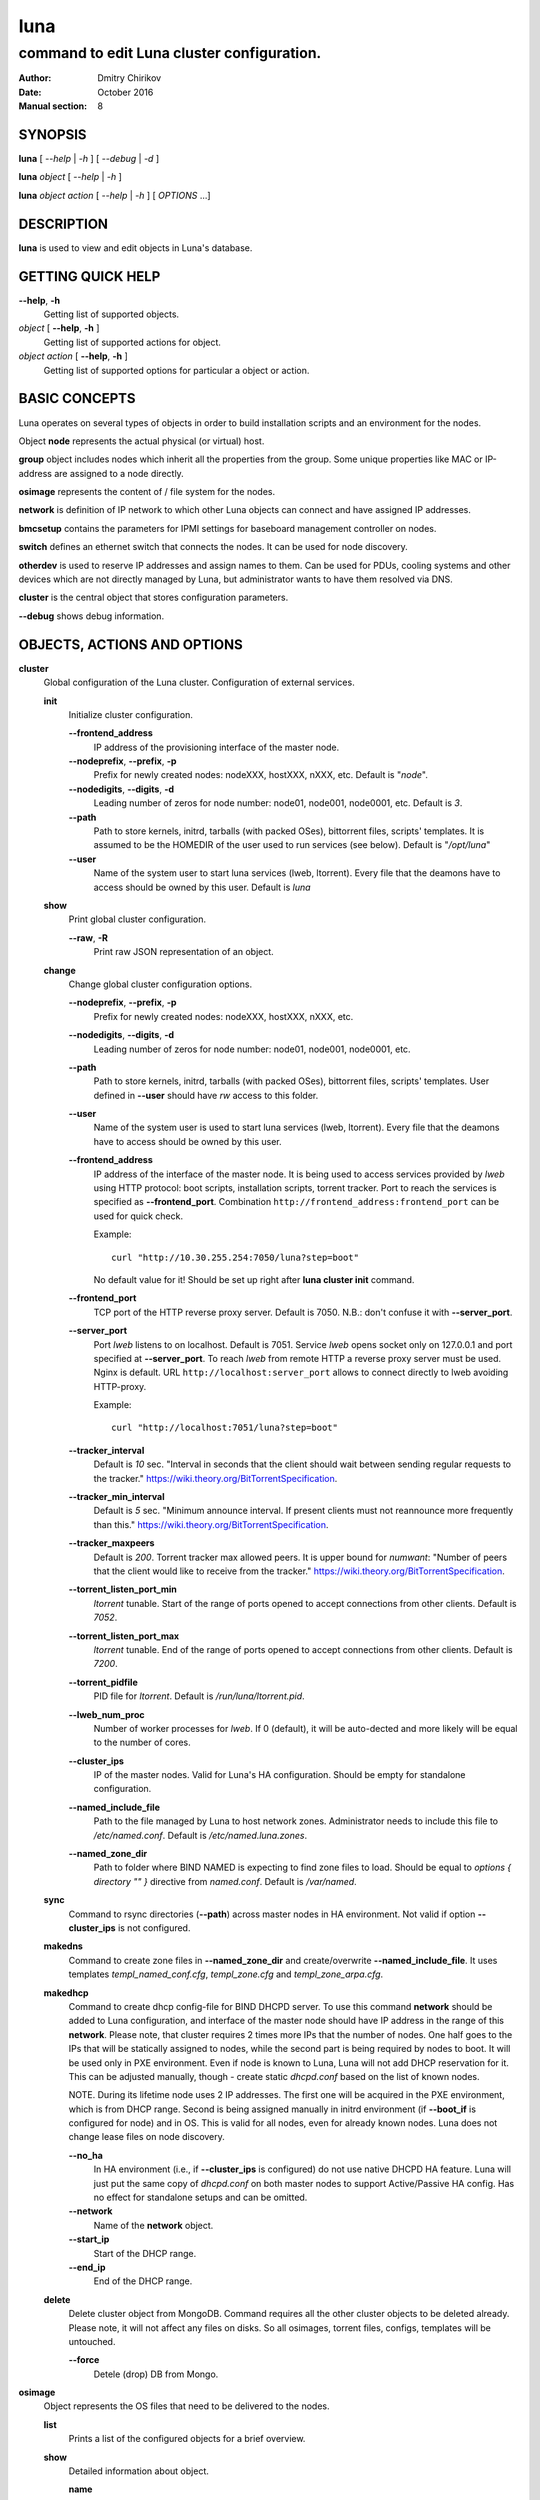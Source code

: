 ====
luna
====

-------------------------------------------
command to edit Luna cluster configuration.
-------------------------------------------

:Author: Dmitry Chirikov
:Date:   October 2016
:Manual section: 8

SYNOPSIS
========

**luna** [ *--help* | *-h* ] [ *--debug* | *-d* ]

**luna** *object* [ *--help* | *-h* ]

**luna** *object* *action* [ *--help* | *-h* ] [ *OPTIONS* ...]

DESCRIPTION
===========

**luna** is used to view and edit objects in Luna's database.

GETTING QUICK HELP
==================

**--help**, **-h**
    Getting list of supported objects.
*object* [ **--help**, **-h** ]
    Getting list of supported actions for object.
*object* *action* [ **--help**, **-h** ]
    Getting list of supported options for particular a object or action.

BASIC CONCEPTS
==============

Luna operates on several types of objects in order to build installation scripts and an environment for the nodes.

Object **node** represents the actual physical (or virtual) host.

**group** object includes nodes which inherit all the properties from the group. Some unique properties like MAC or IP-address are assigned to a node directly.

**osimage** represents the content of / file system for the nodes.

**network** is definition of IP network to which other Luna objects can connect and have assigned IP addresses.

**bmcsetup** contains the parameters for IPMI settings for baseboard management controller on nodes.

**switch** defines an ethernet switch that connects the nodes. It can be used for node discovery.

**otherdev** is used to reserve IP addresses and assign names to them. Can be used for PDUs, cooling systems and other devices which are not directly managed by Luna, but administrator wants to have them resolved via DNS.

**cluster** is the central object that stores configuration parameters.

**--debug** shows debug information.

OBJECTS, ACTIONS AND OPTIONS
============================

**cluster**
    Global configuration of the Luna cluster. Configuration of external services.

    **init**
        Initialize cluster configuration.

        **--frontend_address**
            IP address of the provisioning interface of the master node.

        **--nodeprefix**, **--prefix**, **-p**
            Prefix for newly created nodes: nodeXXX, hostXXX, nXXX, etc. Default is "*node*".

        **--nodedigits**, **--digits**, **-d**
            Leading number of zeros for node number: node01, node001, node0001, etc. Default is *3*.

        **--path**
            Path to store kernels, initrd, tarballs (with packed OSes), bittorrent files, scripts' templates. It is assumed to be the HOMEDIR of the user used to run services (see below). Default is "*/opt/luna*"

        **--user**
            Name of the system user to start luna services (lweb, ltorrent). Every file that the deamons have to access should be owned by this user. Default is *luna*

    **show**
        Print global cluster configuration.

        **--raw**, **-R**
            Print raw JSON representation of an object.

    **change**
        Change global cluster configuration options.

        **--nodeprefix**, **--prefix**, **-p**
            Prefix for newly created nodes: nodeXXX, hostXXX, nXXX, etc.

        **--nodedigits**, **--digits**, **-d**
            Leading number of zeros for node number: node01, node001, node0001, etc.

        **--path**
            Path to store kernels, initrd, tarballs (with packed OSes), bittorrent files, scripts' templates. User defined in **--user** should have *rw* access to this folder.

        **--user**
            Name of the system user is used to start luna services (lweb, ltorrent). Every file that the deamons have to access should be owned by this user.

        **--frontend_address**
            IP address of the interface of the master node. It is being used to access services provided by *lweb* using HTTP protocol: boot scripts, installation scripts, torrent tracker. Port to reach the services is specified as **--frontend_port**. Combination ``http://frontend_address:frontend_port`` can be used for quick check.

            Example::

                curl "http://10.30.255.254:7050/luna?step=boot"

            No default value for it! Should be set up right after **luna cluster init** command.

        **--frontend_port**
            TCP port of the HTTP reverse proxy server. Default is 7050. N.B.: don't confuse it with **--server_port**.

        **--server_port**
            Port *lweb* listens to on localhost. Default is 7051. Service *lweb* opens socket only on 127.0.0.1 and port specified at **--server_port**. To reach *lweb* from remote HTTP a reverse proxy server must be used. Nginx is default. URL ``http://localhost:server_port`` allows to connect directly to lweb avoiding HTTP-proxy.

            Example::

                curl "http://localhost:7051/luna?step=boot"

        **--tracker_interval**
            Default is *10* sec. "Interval in seconds that the client should wait between sending regular requests to the tracker." https://wiki.theory.org/BitTorrentSpecification.

        **--tracker_min_interval**
            Default is *5* sec. "Minimum announce interval. If present clients must not reannounce more frequently than this." https://wiki.theory.org/BitTorrentSpecification.

        **--tracker_maxpeers**
            Default is *200*. Torrent tracker max allowed peers. It is upper bound for *numwant*: "Number of peers that the client would like to receive from the tracker." https://wiki.theory.org/BitTorrentSpecification.

        **--torrent_listen_port_min**
            *ltorrent* tunable. Start of the range of ports opened to accept connections from other clients. Default is *7052*.

        **--torrent_listen_port_max**
            *ltorrent* tunable. End of the range of ports opened to accept connections from other clients. Default is *7200*.

        **--torrent_pidfile**
            PID file for *ltorrent*. Default is */run/luna/ltorrent.pid*.

        **--lweb_num_proc**
            Number of worker processes for *lweb*. If 0 (default), it will be auto-dected and more likely will be equal to the number of cores.

        **--cluster_ips**
            IP of the master nodes. Valid for Luna's HA configuration. Should be empty for standalone configuration.

        **--named_include_file**
            Path to the file managed by Luna to host network zones. Administrator needs to include this file to */etc/named.conf*. Default is */etc/named.luna.zones*.

        **--named_zone_dir**
            Path to folder where BIND NAMED is expecting to find zone files to load. Should be equal to *options { directory "" }* directive from *named.conf*. Default is */var/named*.

    **sync**
        Command to rsync directories (**--path**) across master nodes in HA environment. Not valid if option **--cluster_ips** is not configured.

    **makedns**
        Command to create zone files in **--named_zone_dir** and create/overwrite **--named_include_file**. It uses templates *templ_named_conf.cfg*, *templ_zone.cfg* and *templ_zone_arpa.cfg*.

    **makedhcp**
        Command to create dhcp config-file for BIND DHCPD server. To use this command **network** should be added to Luna configuration, and interface of the master node should have IP address in the range of this **network**. Please note, that cluster requires 2 times more IPs that the number of nodes. One half goes to the IPs that will be statically assigned to nodes, while the second part is being required by nodes to boot. It will be used only in PXE environment. Even if node is known to Luna, Luna will not add DHCP reservation for it. This can be adjusted manually, though - create static *dhcpd.conf* based on the list of known nodes.

        NOTE. During its lifetime node uses 2 IP addresses. The first one will be acquired in the PXE environment, which is from DHCP range. Second is being assigned manually in initrd environment (if **--boot_if** is configured for node) and in OS. This is valid for all nodes, even for already known nodes. Luna does not change lease files on node discovery.

        **--no_ha**
            In HA environment (i.e., if **--cluster_ips** is configured) do not use native DHCPD HA feature. Luna will just put the same copy of *dhcpd.conf* on both master nodes to support Active/Passive HA config. Has no effect for standalone setups and can be omitted.

        **--network**
            Name of the **network** object.

        **--start_ip**
            Start of the DHCP range.

        **--end_ip**
            End of the DHCP range.

    **delete**
        Delete cluster object from MongoDB. Command requires all the other cluster objects to be deleted already. Please note, it will not affect any files on disks. So all osimages, torrent files, configs, templates will be untouched.

        **--force**
            Detele (drop) DB from Mongo.

**osimage**
    Object represents the OS files that need to be delivered to the nodes.

    **list**
        Prints a list of the configured objects for a brief overview.

    **show**
        Detailed information about object.

        **name**
            Name of the object.

        **--raw**, **-R**
            Print raw JSON representation of the object.

        **--path**, **-p**
            Show path where osimage files are stored.

        **--kernver**, **-k**
            Show currently configured kernel and list of the installed kernels.

        **--kernopts**, **-o**
            Show currently configured kernel options.

        **--grab_exclude_list**, **-e**
            Show exclude list.

        **--grab_filesystems**, **-f**
            Show currently configured filesystems' mountpoint for grabbing.

    **add**
        Add **osimage** object to Luna configuration. Please make sure that kernel rpm is installed.

        **--name**, **-n**
            Name of the object.

        **--path**, **-p**
            Path where files (directory tree structure) of the image is being stored.

        **--kernver**, **-k**
            Kernel version of the image.

        **--kernopts**, **-o**
            Kernel options that are used to pass additional parameters to kernel on boot.

    **change**
        Change parameters of the **osimage** object.

        **name**
            Name of the object.

        **--kernver**, **-k**
            Kernel version of the image.

        **--kernopts**, **-o**
            Kernel options that are used to pass additional parameters to kernel on boot.

        **--dracutmodules**, **-d**
            Dracut modules for initrd. Comma separated list of the dracut modules. ``dracut(8)`` supports ``-a`` and ``-o`` options, so modules which are prepended with '-' sign (minus) will be omitted on initrd build (``-o``).

        **--kernmodules**, **-m**
            Kernel modules for initrd. Comma separated list of the kernel modules. ``dracut(8)`` supports ``--add-drivers`` and ``--omit-drivers`` options, so modules which are prepended with '-' sign (minus) will be omitted on initrd build (``--omit-drivers``).

        **--grab_exclude_list**, **-e**
            Edit exclude list for grabbing host. See ``rsync(1)`` for details. On **osimage** creation ``templates/grab_default_centos.lst`` is being used by default.

        **--grab_filesystems**, **-f**
            Comma-separated mountpoints of the filesystems to grab from host. Rsync process is not crossing filesystem borders.

    **pack**
        Command to 'pack' **osimage**, i.e., make it available for nodes to boot. Under the hood it creates tarball from directory tree, creates torrent file, moves them to *~luna/torrents/*, then builds initrd and copies it, along with the kernel, to *~luna/boot/*. It also fills values for *initrdfile*, *kernfile*, *tarball* and *torrent* variables in ``luna osimage show`` output. In addition, if Luna is configured to work in a HA environment (**--cluster_ips**) this subcommand syncronizes data for the osimage across all the master nodes.

        **name**
            Name of the object.

        **--image**, **-i**
            Creates tarball and bittorrent file only.

        **--boot**, **-b**
            Prepares kernel and initrd only.

        **--copy_boot**, **-c**
            Do not run dracut in chroooted environment of osaimge, but use initrd image from /boot directory. Luna does not check if dracut module (/usr/lib/dracut/modules.d/95luna) exist in initrd image. Use ``lsinitd(1)`` to inspect image.

    **grab**
        Command to sync data from host to osimage.

        **name**
            Name of the object.

        **--host**, **-H**
            Source host. Can be any host, or IP address reachable with ssh.

        **--dry_run**, **-d**
            Do not change actual data, but execute a trial run. Implies **--verbose**.

        **--verbose**, **-v**
            Increase verbosity.

    **sync**
        Command to synchronize images between the master nodes (**--cluster_ips**).

        **name**
            Name of the object.

    **clone**
        Command to clone **osimage** object including underlying files. As a result, a second identical object will be created with copy of all the files in another path. A convenient way not to recreate **osimage** from scratch or take a snapshot of what was already done.

        **name**
            Name of the object.

        **--to**, **-t**
            Name of the new (cloned) object.

        **--path**, **-p**
            Path in which to copy the files from the old image to the newly created one.

    **rename**
        Rename object in Luna database.

        **name**
            Name of the object.

        **--newname**, **--nn**
            New name of the object.

    **delete**
        Delete object from Luna database.

        **name**
            Name of the object.

**bmcsetup**
    Object describing the BMC configuration of a node. Parameters from this object will be used to render script from *templ_install.cfg*

    **list**
        Prints a list of the configured objects for a brief overview.

    **show**
        Detailed information about object.

        **name**
            Name of the object.

        **--raw**, **-R**
            Print raw JSON representation of an object.

    **add**
        Add **bmcsetup** object to Luna configuration.

        **--name**, **-n**
            Name of the object.

        **--user**, **-u**
            Username to reach BMC from remote. Default is *ladmin*.

        **--password**, **-p**
            Password to reach BMC from remote. Default is *ladmin*.

        **--userid**, **-I**
            User ID for user. Default is *3*.

        **--netchannel**, **-N**
            Channel number for LAN settings of the BMC. Default is *1*.

        **--mgmtchannel**, **-M**
            Management channel of the BMC. Default is *1*.

    **change**
        Change **bmcsetup** object to Luna database.

        **name**
            Name of the object.

        **--user**, **-u**
            Username to reach BMC from remote. Default is *ladmin*.

        **--password**, **-p**
            Password to reach BMC from remote. Default is *ladmin*.

        **--userid**, **-I**
            User ID for user. Default is *3*.

        **--netchannel**, **-N**
            Channel number for LAN settings of the BMC. Default is *1*.

        **--mgmtchannel**, **-M**
            Management channel of the BMC. Default is *1*.

    **rename**
        Rename object in Luna database.

        **name**
            Name of the object.

        **--newname**, **--nn**
            New name of the object.

    **delete**
        Delete object from Luna database.

        **name**
            Name of the object.

**network**
    Object that allows to manage network configuration and IP addresses of the cluster objects.

    **list**
        Prints a list of the configured objects for a brief overview.

    **show**
        Detailed information about object.

        **name**
            Name of the object.

        **--raw**, **-R**
            Print raw JSON representation of an object.

    **add**
        Add **network** object to Luna configuration.

        **--name**, **-n**
            Name of the object.

        **--network**, **-N**
            Network. Can be any IPv4 or IPv6 address. Resulting network address will be calculated based on **--prefix**. For example 10.30.4.1/16 will be converted to 10.30.0.0.

        **--prefix**, **-P**
            Network prefix.

        **--ns_hostname**
            Nameserver for zone file (IN NS). See *templ_zone\*.cfg* files for details.

        **--ns_ip**
            IP address of the nameserver. Most likely will be one of the IP addresses (in corresponding IP range) assigned to master node. See *templ_zone\*.cfg* files for details.

    **change**
        Change **network** object to Luna database.

        **name**
            Name of the object.

        **--network**, **-N**
            Network. Can be any IP address. Resulting network address will be calculated based on **--prefix**. For example 10.30.4.1/16 will be converted to 10.30.0.0.

        **--prefix**, **-P**
            Network prefix.

        **--ns_hostname**
            Nameserver for zone file (IN NS). See *templ_zone\*.cfg* files  for details.

        **--ns_ip**
            IP address of the nameserver. Most likely will be one of the IP addresses (in the corresponding IP range) assigned to master node. See *templ_zone\*.cfg* files  for details.

        **--include**
            Strings to include in zone file during **luna cluster makedns** process. Examples are MX, TXT, SRV records, etc.

        **--rev_include**
            Strings to include in reverse zone file during **luna cluster makedns** process.

        **--reserve**
            *For advanced usage.* Locks IP from being assigned to any of the cluster's devices or hosts. This option will mark a particular IP as 'occupied'. Please, consider to use *otherdev* first. This option will not assign any name for IP, so IP address will be ignored during zone creation.
        **--release**
            *For advanced usage.* Releases occupied IP. This option does not check if IP is assigned to any **node**, **switch** or **otherdev** object, so can cause IP conflicts or other instabilities in the cluster.

    **rename**
        Rename object in Luna database.

        **name**
            Name of the object.

        **--newname**, **--nn**
            New name of the object.

    **delete**
        Delete object from Luna database.

        **name**
            Name of the object.

**group**
    Common configuration for the group of nodes. Most of the changes in the configuration of the cluster will be performed in this object.

    **list**
        Prints a list of the configured objects for a brief overview.

    **show**
        Detailed information about object.

        **name**
            Name of the object.

        **--raw**, **-R**
            Print raw JSON representation of an object.

        **--osimage**, **-o**
            Shows name of the **osimage** assigned to group.

        **--prescript**, **--pre**
            Shows pre-install script.

        **--postscript**, **--post**
            Shows post-install script.

        **--partscript**, **--part**
            Shows partitioning script.

        **--bmcsetup**, **-b**
            Shows **bmcsetup** configuration assigned to group.

        **--interface**, **-i**
            Shows additional interface parameters assigned to interface.

    **add**
        Add **group** object to Luna configuration.

        **--name**, **-n**
            Name of the object.

        **--osimage**, **-o**
            Name of the **osimage** to be assigned to group of nodes.

        **--network**, **-N**
            Network for BOOTIF interface. BOOTIF is a special placeholder for interface. This interface will be determined by luna based on mac address of the node. Usually this is provisioning interface.

        **--bmcsetup**, **-b**
            Name of the **bmcsetup** object to configure BMC of nodes.

    **change**
        Change configuration for the group of nodes.

        **name**
            Name of the object.

        **--osimage**, **-o**
            Name of the **osimage** to be assigned to group of nodes.

        **--prescript**, **--pre**
            Display/edit bash pre-install script. This script is being executed on the very early stage of the boot/install process. In conjunction with **-e** this parameter opens text editor (defined in **EDITOR** environment or **vi**). Parameters supports I/O redirection (pipes).

            Example::

                # echo "echo 'do something'" | luna group change grpname --prescript -e

        **--partscript**, **--part**
            Display/edit bash partitioning script. Luna does not support partitioning definitions (like anaconda, for example), so this is where **--partscript** comes into play. In conjunction with **-e** this parameter opens text editor (defined in **EDITOR** environment or **vi**). Parameters supports I/O redirection (pipes). By default, the following commands exist in installer environment: parted, partx, mkfs.ext2, mkfs.ext3, mkfs.ext4, mkfs.xfs (See *95luna/module-setup.sh*). It is expected that partscript will perform partitioning and creation of the filesystems and mount filesystems under */sysroot* where image of the operation system (**osimage**) will be unpacked. By default group has **--partscript** for diskless boot:

            Example::

                # mount -t tmpfs tmpfs /sysroot

            Diskful nodes a bit more complicated. This is far-for-ideal example, but allows to illustrate main idea::

                parted /dev/sda -s 'mklabel msdos'
                parted /dev/sda -s 'rm 1; rm 2'
                parted /dev/sda -s 'mkpart p ext2 1 256m'
                parted /dev/sda -s 'mkpart p ext3 256m 100%'
                parted /dev/sda -s 'set 1 boot on'
                mkfs.ext2 /dev/sda1
                mkfs.ext4 /dev/sda2
                mount /dev/sda2 /sysroot
                mkdir /sysroot/boot
                mount /dev/sda1 /sysroot/boot

            There are several issues in the example above. First, it does not care about partitions that may already exist on the disk. Second, it has a really critical issue here: it formats first available disk (sda) without checking if the disk we want to wipe can be wiped. Some systems have more that one disk. So the example above should never be considered for production use. Well behaved scripts have to do some checks before::

                PATHTODEV=/dev/disk/by-path/pci-0000:02:00.0-scsi-0:2:0:0
                SCSI_DEVICE="0:2:0:0"   # from /sys/block/sda/device/scsi_device/
                SIZE=584843264          # from /sys/block/sda/size
                MODEL="PERC H730 Mini"  # from /sys/block/sda/device/model

                DISK=$(/usr/bin/basename $(/usr/bin/readlink -f ${PATHTODEV}))

                if [ ! ${SIZE} -eq $(cat /sys/block/${DISK}/size) ]; then
                    echo "ERROR! Size of the /dev/${DISK} is not ${SIZE}. Stoping"
                    exit 1
                fi
                if [ ! "${MODEL}" = "$(/bin/cat /sys/block/${DISK}/device/model | /usr/bin/sed 's/[\t ]*$//')" ]; then
                    echo "ERROR! Model of the /dev/${DISK} is not ${MODEL}. Stoping"
                    exit 2
                fi
                if [ ! "${SCSI_DEVICE}" = "$(/usr/bin/ls /sys/block/${DISK}/device/scsi_device/)" ]; then
                    echo "ERROR! SCSI device address of the /dev/${DISK} is not ${SCSI_DEVICE}. Stoping"
                    exit 3
                fi

                parted /dev/${DISK} -s 'mklabel msdos'
                partx -g -s /dev/${DISK} | awk '{print $1}' | while read PARTNUM; do
                    parted /dev/${DISK} -s "rm ${PARTNUM}"
                done
                parted /dev/${DISK} -s 'mkpart p ext2 1 512m'
                parted /dev/${DISK} -s 'mkpart p ext4 512m 100%'
                parted /dev/${DISK} -s 'set 1 boot on'
                mkfs.ext2 /dev/${DISK}1

        **--postscript**, **--post**
            Display/edit bash postinstall script. This script will be executed in initrd (dracut) environment after unpacking tarball. At this point image is downloaded, unpacked and should be located in /sysroot. This is the proper place to install bootloader or add some additional tunables to node. In conjunction with **-e** this parameter opens text editor (defined in **EDITOR** environment or **vi**). Parameters supports I/O redirection (pipes).

            Example::

                mount -t proc proc /sysroot/proc
                mount -t devtmpfs devtmpfs /sysroot/dev
                mount -t sysfs sysfs /sysroot/sys
                chroot /sysroot /bin/bash \
                    -c "/usr/sbin/grub2-mkconfig -o /boot/grub2/grub.cfg; \
                            /usr/sbin/grub2-install /dev/disk/by-path/pci-0000:02:00.0-scsi-0:2:0:0"
                cat <<EOF>>/sysroot/etc/fstab
                /dev/disk/by-path/pci-0000:02:00.0-scsi-0:2:0:0-part2   /       ext4    defaults        0 0
                /dev/disk/by-path/pci-0000:02:00.0-scsi-0:2:0:0-part1   /boot   ext2    defaults        0 0
                EOF

                umount /sysroot/dev
                umount /sysroot/proc
                umount /sysroot/sys

            It is a good practice to use location path to define particular disk, instead of /dev/sda, /dev/sdb, etc. One can be sure that bootloader will be installed on proper disk, as linux kernel can reassign disk order on boot.

        **--bmcsetup**, **-b**
            Name of the **bmcsetup** object to configure BMC of nodes.

        **--domain**, **-d**
            Domain for nodes' hostnames.

        **--torrent_if**, **-ti**
            Torrent interface. Optional parameter which interface torrent client on nodes should report as in use for seeding. If specified should match **--boot_if**. Known limitations: does not work with bond, vLAN or bridged interfaces.

        **--interface**, **-i**
            Interface to operate with. Following operations are supported: **--add**, **--delete**, **--rename**, **--setnet**, **--delnet**, **--edit**. Currenty 2 special namess are reserved: **BMC** and **BOOTIF**. First represenst network config for IPMI (IPv4 only) and latter - is a place holder for interface which mac address is the same as defined for node.

        **--add**, **-A**
            Adds interface.

        **--delete**, **-D**
            Deletes interface.

        **--rename**, **--nn**
            Change name of the interface.

        **--setnet**, **--sn**
            Assigns network to interface. IP addresses will be added to all nodes in corresponding group.

        **--delnet**, **--dn**
            Unassigns network from interface. All IP addresses will be unassigned from nodes.

        **--edit**, **-e**
            Adds/edits other parameters for interface: MTU, CONNECTED_MODE, TYPE, SLAVE, MASTER, etc. Parameter "DEVICE" will be added automatically.

    **rename**
        Rename object in Luna database.

        **name**
            Name of the object.

        **--newname**, **--nn**
            New name of the object.

    **delete**
        Delete object from Luna database.

        **name**
            Name of the object.

**node**
    Object to describe unique host properties.

    **list**
        Prints a list of the configured objects for a brief overview.

    **show**
        Detailed information about object.

        **name**
            Name of the object.

        **--raw**, **-R**
            Print raw JSON representation of an object.

    **add**
        Add **node** object to Luna configuration.

        **--name**, **-n**
            Name of the node. Can be omitted. In this case parameters *cluster nodeprefix* and *cluster nodedigits* will be used, and node name will be generated automatically.

        **--group**, **-g**
            **group** to which node will belong to.

    **change**
        Change properties of the node.

        **name**
            Name of the node.

        **--group**, **-g**
            Change group for the node. Target group can have different interfaces or network configured, so all ip addresses will be unassigned.
        **--interface**, **-i**
            Change IP address for the interface.

        **--bmcip**
            Change IP address for BMC interface.

        **--mac**
            MAC address of the node.

        **--switch**, **-s**
            Switch node is connected to. Used for node discovery.

        **--port**, **-p**
            Port of the switch node is connected to.

        **--localboot**, **-l**
            Luna won't provide install/boot environment for node but force it to boot from local disk.

        **--setupbmc**, **--sb**
            Defines if a node should attempt to configure its BMC interface and IPMI parameters on each install. Good practice is to disable (set to *n*) this parameter after first successful install.

        **--service**, **--sv**
            Boot node to *service* mode. It is a standard install environment. Node will configure interface (if **--boot_if** is specified) and bring sshd up. No install or configure scripts will be ran, data on disks will be kept intact. Can be used to initial inspection of the node: disk location, interface naming, etc. Or debug purposes: install scripts can be downloaded by curl and executed step-by-step manually.

    **rename**
        Rename object in Luna database. To update DNS **luna cluster makedns** should be executer afterwards.

        **name**
            Name of the object.

        **--newname**, **--nn**
            New name of the object.

    **delete**
        Delete object from Luna database.

        **name**
            Name of the object.


**switch**
    Object to define an ethernet switch to which the nodes will be connected. In order to support node discovery Luna needs an access to switch to fetch data about learned MAC-addresses.

    **list**
        Prints a list of the configured objects for a brief overview.

    **show**
        Detailed information about object.

        **name**
            Name of the object.

        **--raw**, **-R**
            Print raw JSON representation of an object.

    **add**
        Add **switch** object to Luna configuration.

        **--name**, **-n**
            Name of the object.

        **--network**, **-N**
            Network in which switch has configured IP address.

        **--ip**, **-i**
            IP address to get access to the switch by SNMP.

        **--read**, **-r**
            SNMP community for read access.

        **--rw**, **-w**
            SNMP community for read/write access.

        **--oid**, **-o**
            OID where learned MAC addresses are stored. Examples are::

                .1.3.6.1.2.1.17.7.1.2.2.1.2
                .1.3.6.1.2.1.17.4.3.1.2
                .1.3.6.1.2.1.17.7.1.2.2
                .1.3.6.1.2.1.17.4.3.1.2

            Please pay attention to a first dot before OID.

            For debug purposes administrator can use ``snmpwalk`` to get the list of known MAC addresses::

                $ snmpwalk -On -c public -v 1 switch01 .1.3.6.1.2.1.17.7.1.2.2.1
                .1.3.6.1.2.1.17.7.1.2.2.1.2.1.24.102.218.96.27.201 = INTEGER: 210
                .1.3.6.1.2.1.17.7.1.2.2.1.2.1.24.102.218.96.32.165 = INTEGER: 210
                .1.3.6.1.2.1.17.7.1.2.2.1.2.1.24.102.218.96.40.218 = INTEGER: 210
                .1.3.6.1.2.1.17.7.1.2.2.1.2.1.24.102.218.96.40.254 = INTEGER: 210

            Last 6 numbers here is MAC address octets::

                >>> dec_mac = "24.102.218.94.31.155"
                >>> ":".join([hex(int(e)).split('x')[1] for e in dec_mac.split('.')])
                '18:66:da:5e:1f:9b'

    **change**
        Change **switch** object property.

        **name**
            Name of the object.

        **--network**, **-N**
            Network in which switch has configured IP address.

        **--ip**, **-i**
            IP address to get access to the switch by SNMP.

        **--read**, **-r**
            SNMP community for read access.

        **--rw**, **-w**
            SNMP community for read/write access.

        **--oid**, **-o**
            OID where learned MAC addresses are stored. See examples for **switch add --oid**

    **rename**
        Rename object in Luna database. To update DNS **luna cluster makedns** should be executer afterwards.

        **name**
            Name of the object.

        **--newname**, **--nn**
            New name of the object.

    **delete**
        Delete object from Luna database.

        **name**
            Name of the object.

**otherdev**
    Service object to name other devices in cluster. Used on DNS zone creation.

    **list**
        Prints a list of the configured objects for a brief overview.

    **show**
        Detailed information about object.

        **name**
            Name of the object.

        **--raw**, **-R**
            Print raw JSON representation of an object.

   **add**
        Change **otherdev** properties.

        **--name**, **-n**
            Name of the object.

        **--network**, **-N**
            Network device connected to.

        **--ip**, **-i**
            IP address of the device.

   **change**
        Change **otherdev** properties.

        **name**
            Name of the object.

        **--network**, **-N**
            Network device connected to.

        **--ip**, **-i**
            IP address of the device. If this parameter omitted, the assigned network will be deleted from object.

    **rename**
        Rename object in Luna database. To update DNS **luna cluster makedns** should be executer afterwards.

        **name**
            Name of the object.

        **--newname**, **--nn**
            New name of the object.

    **delete**
        Delete object from Luna database.

        **name**
            Name of the object.


FILES
=====

/etc/luna.conf
    Credentials to access to MongoDB.
templ_dhcpd.cfg
    Template for /etc/dhcpd.conf
templ_install.cfg
    Template for installation script.
templ_ipxe.cfg
    Template for iPXE boot menu.
templ_named_conf.cfg
    Template for ISC BIND (named) include config file.
templ_nodeboot.cfg
    Template for iPXE boot script.
templ_nodeboot_syslinux.cfg
    Template to generate boot config in syslinux (pxelinux) format.
templ_zone_ipv4.cfg
    Template for ISC BIND (named) zone-file (IPv4).
templ_zone_ipv6.cfg
    Template for ISC BIND (named) zone-file (IPv6).
templ_zone_ipv4_arpa.cfg
    Template for ISC BIND (named) reverse-zone file (IPv4).
templ_zone_ipv6_arpa.cfg
    Template for ISC BIND (named) reverse-zone file (IPv6).
grab_default_centos.lst
    Template for initial config of the exclude list for host grabbing.
/var/log/luna/ltorrent.log
    Log file for seeding BitTorrent client.
/var/log/luna/lweb.log
    Log file for Luna daemon provides boot and install scripts.
/var/log/luna/lweb_tornado.log
    Log file for HTTP requests from the nodes.

SEE ALSO
========
lweb(1), ltorrent(1), lfs_pxelinux(1), lpower(8), lchroot(8)
